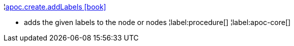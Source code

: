 ¦xref::overview/apoc.create/apoc.create.addLabels.adoc[apoc.create.addLabels icon:book[]] +

 - adds the given labels to the node or nodes
¦label:procedure[]
¦label:apoc-core[]
